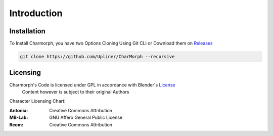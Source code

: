 Introduction
=====

.. _installation:

Installation
------------

To Install Charmorph, you have two Options
Cloning Using Git CLI or Download them on `Releases <https://github.com/Upliner/CharMorph/releases/>`_

.. code-block:: console

   git clone https://github.com/Upliner/CharMorph --recursive

Licensing
----------------

Charmorph's Code is licensed under GPL in accordance with Blender's `License <https://www.blender.org/about/license//>`_
   Content however is subject to their original Authors

Character Licensing Chart:

:Antonia: Creative Commons Attribution
:MB-Lab: GNU Affero General Public License
:Reom: Creative Commons Attribution

